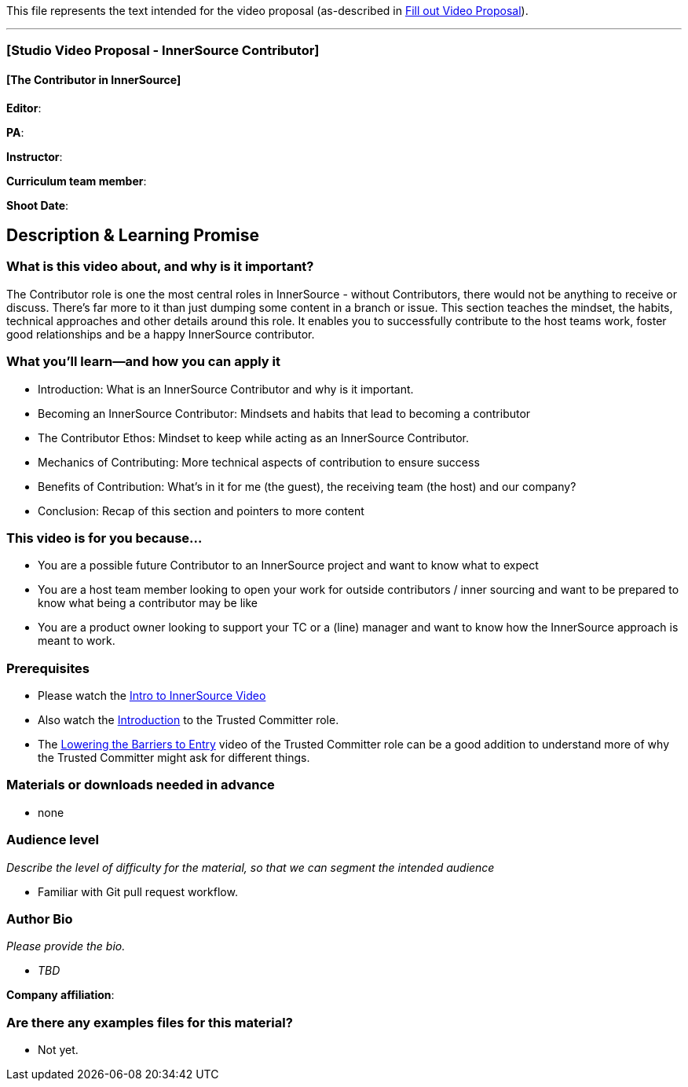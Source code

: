 This file represents the text intended for the video proposal (as-described in https://github.com/InnerSourceCommons/InnerSourceLearningPath/issues/49[Fill out Video Proposal]).

'''

=== [Studio Video Proposal - InnerSource Contributor]

==== [The Contributor in InnerSource]

*Editor*:

*PA*:

*Instructor*:

*Curriculum team member*:

*Shoot Date*:

== Description & Learning Promise

=== What is this video about, and why is it important?

The Contributor role is one the most central roles in InnerSource - without Contributors, there would not be anything to receive or discuss.
There's far more to it than just dumping some content in a branch or issue.
This section teaches the mindset, the habits, technical approaches and other details around this role.  It enables you to successfully contribute to the host teams work, foster good relationships and be a happy InnerSource contributor.

=== What you'll learn--and how you can apply it

* Introduction: What is an InnerSource Contributor and why is it important.
* Becoming an InnerSource Contributor: Mindsets and habits that lead to becoming a contributor
* The Contributor Ethos: Mindset to keep while acting as an InnerSource Contributor.
* Mechanics of Contributing: More technical aspects of contribution to ensure success
* Benefits of Contribution: What's in it for me (the guest), the receiving team (the host) and our company?
* Conclusion: Recap of this section and pointers to more content

=== This video is for you because...

* You are a possible future Contributor to an InnerSource project and want to know what to expect
* You are a host team member looking to open your work for outside contributors / inner sourcing and want to be prepared to know what being a contributor may be like
* You are a product owner looking to support your TC or a (line) manager and want to know how the InnerSource approach is meant to work.

=== Prerequisites

* Please watch the https://www.safaribooksonline.com/videos/introduction-to-innersource/9781492041504[Intro to InnerSource Video]
* Also watch the https://learning.oreilly.com/videos/the-trusted-committer/9781492047599/9781492047599-video323925[Introduction] to the Trusted Committer role.
* The https://learning.oreilly.com/videos/the-trusted-committer/9781492047599/9781492047599-video323929[Lowering the Barriers to Entry] video of the Trusted Committer role can be a good addition to understand more of why the Trusted Committer might ask for different things.

=== Materials or downloads needed in advance

* none

=== Audience level

_Describe the level of difficulty for the material, so that we can segment the intended audience_

* Familiar with Git pull request workflow.

=== Author Bio

_Please provide the bio._

* _TBD_

*Company affiliation*:

=== Are there any examples files for this material?

* Not yet.
